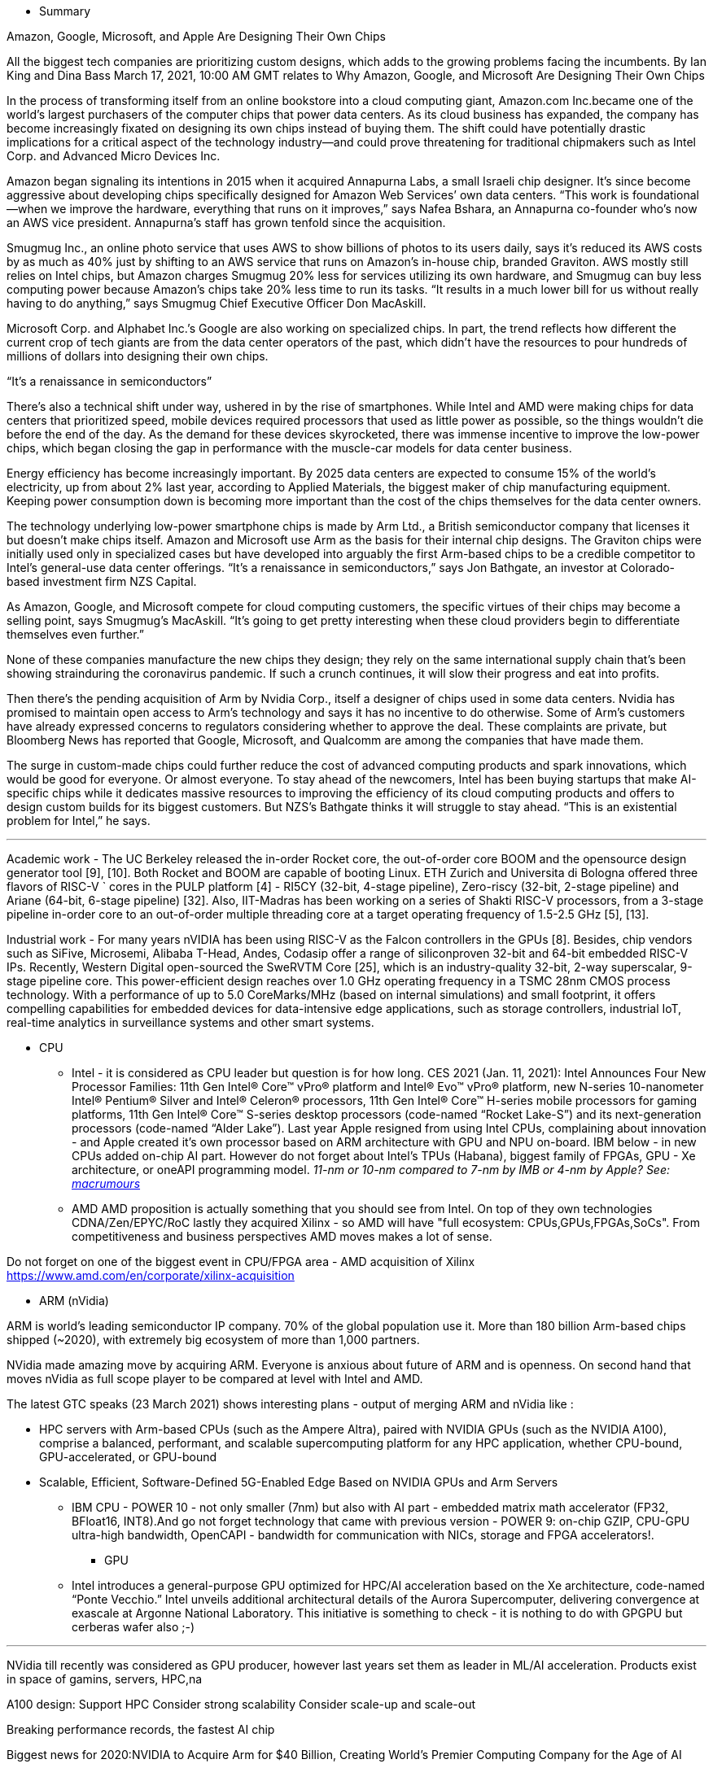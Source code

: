

* Summary



Amazon, Google, Microsoft, and Apple Are Designing Their Own Chips

All the biggest tech companies are prioritizing custom designs, which adds to the growing problems facing the incumbents.
By Ian King and Dina Bass
March 17, 2021, 10:00 AM GMT
relates to Why Amazon, Google, and Microsoft Are Designing Their Own Chips

In the process of transforming itself from an online bookstore into a cloud computing giant, Amazon.com Inc.became one of the world’s largest purchasers of the computer chips that power data centers. As its cloud business has expanded, the company has become increasingly fixated on designing its own chips instead of buying them. The shift could have potentially drastic implications for a critical aspect of the technology industry—and could prove threatening for traditional chipmakers such as Intel Corp. and Advanced Micro Devices Inc.

Amazon began signaling its intentions in 2015 when it acquired Annapurna Labs, a small Israeli chip designer. It’s since become aggressive about developing chips specifically designed for Amazon Web Services’ own data centers. “This work is foundational—when we improve the hardware, everything that runs on it improves,” says Nafea Bshara, an Annapurna co-founder who’s now an AWS vice president. Annapurna’s staff has grown tenfold since the acquisition.

Smugmug Inc., an online photo service that uses AWS to show billions of photos to its users daily, says it’s reduced its AWS costs by as much as 40% just by shifting to an AWS service that runs on Amazon’s in-house chip, branded Graviton. AWS mostly still relies on Intel chips, but Amazon charges Smugmug 20% less for services utilizing its own hardware, and Smugmug can buy less computing power because Amazon’s chips take 20% less time to run its tasks. “It results in a much lower bill for us without really having to do anything,” says Smugmug Chief Executive Officer Don MacAskill.

Microsoft Corp. and Alphabet Inc.’s Google are also working on specialized chips. In part, the trend reflects how different the current crop of tech giants are from the data center operators of the past, which didn’t have the resources to pour hundreds of millions of dollars into designing their own chips.

“It’s a renaissance in semiconductors”

There’s also a technical shift under way, ushered in by the rise of smartphones. While Intel and AMD were making chips for data centers that prioritized speed, mobile devices required processors that used as little power as possible, so the things wouldn’t die before the end of the day. As the demand for these devices skyrocketed, there was immense incentive to improve the low-power chips, which began closing the gap in performance with the muscle-car models for data center business.

Energy efficiency has become increasingly important. By 2025 data centers are expected to consume 15% of the world’s electricity, up from about 2% last year, according to Applied Materials, the biggest maker of chip manufacturing equipment. Keeping power consumption down is becoming more important than the cost of the chips themselves for the data center owners.

The technology underlying low-power smartphone chips is made by Arm Ltd., a British semiconductor company that licenses it but doesn’t make chips itself. Amazon and Microsoft use Arm as the basis for their internal chip designs. The Graviton chips were initially used only in specialized cases but have developed into arguably the first Arm-based chips to be a credible competitor to Intel’s general-use data center offerings. “It’s a renaissance in semiconductors,” says Jon Bathgate, an investor at Colorado-based investment firm NZS Capital.

As Amazon, Google, and Microsoft compete for cloud computing customers, the specific virtues of their chips may become a selling point, says Smugmug’s MacAskill. “It’s going to get pretty interesting when these cloud providers begin to differentiate themselves even further.”

None of these companies manufacture the new chips they design; they rely on the same international supply chain that’s been showing strainduring the coronavirus pandemic. If such a crunch continues, it will slow their progress and eat into profits.

Then there’s the pending acquisition of Arm by Nvidia Corp., itself a designer of chips used in some data centers. Nvidia has promised to maintain open access to Arm’s technology and says it has no incentive to do otherwise. Some of Arm’s customers have already expressed concerns to regulators considering whether to approve the deal. These complaints are private, but Bloomberg News has reported that Google, Microsoft, and Qualcomm are among the companies that have made them.

The surge in custom-made chips could further reduce the cost of advanced computing products and spark innovations, which would be good for everyone. Or almost everyone. To stay ahead of the newcomers, Intel has been buying startups that make AI-specific chips while it dedicates massive resources to improving the efficiency of its cloud computing products and offers to design custom builds for its biggest customers. But NZS’s Bathgate thinks it will struggle to stay ahead. “This is an existential problem for Intel,” he says.






---

Academic work - The UC Berkeley released the in-order
Rocket core, the out-of-order core BOOM and the opensource design generator tool [9], [10]. Both Rocket and
BOOM are capable of booting Linux. ETH Zurich and
Universita di Bologna offered three flavors of RISC-V `
cores in the PULP platform [4] - RI5CY (32-bit, 4-stage
pipeline), Zero-riscy (32-bit, 2-stage pipeline) and Ariane
(64-bit, 6-stage pipeline) [32]. Also, IIT-Madras has been
working on a series of Shakti RISC-V processors, from a
3-stage pipeline in-order core to an out-of-order multiple
threading core at a target operating frequency of 1.5-2.5
GHz [5], [13].

Industrial work - For many years nVIDIA has been
using RISC-V as the Falcon controllers in the GPUs
[8]. Besides, chip vendors such as SiFive, Microsemi,
Alibaba T-Head, Andes, Codasip offer a range of siliconproven 32-bit and 64-bit embedded RISC-V IPs. Recently, Western Digital open-sourced the SweRVTM Core
[25], which is an industry-quality 32-bit, 2-way superscalar, 9-stage pipeline core. This power-efficient design
reaches over 1.0 GHz operating frequency in a TSMC
28nm CMOS process technology. With a performance of
up to 5.0 CoreMarks/MHz (based on internal simulations)
and small footprint, it offers compelling capabilities for
embedded devices for data-intensive edge applications,
such as storage controllers, industrial IoT, real-time analytics in surveillance systems and other smart systems.





** CPU

*** Intel - it is considered as CPU leader but question is for how long. CES 2021 (Jan. 11, 2021): Intel Announces Four New Processor Families: 11th Gen Intel® Core™ vPro® platform and Intel® Evo™ vPro® platform, new N-series 10-nanometer Intel® Pentium® Silver and Intel® Celeron® processors, 11th Gen Intel® Core™ H-series mobile processors for gaming platforms, 11th Gen Intel® Core™ S-series desktop processors (code-named “Rocket Lake-S”) and its next-generation processors (code-named “Alder Lake”).
Last year Apple resigned from using Intel CPUs, complaining about innovation - and Apple created it's own processor based on ARM architecture with GPU and NPU on-board. IBM below - in new CPUs added on-chip AI part.
However do not forget about Intel's TPUs (Habana), biggest family of FPGAs, GPU - Xe architecture, or oneAPI programming model.
_11-nm or 10-nm compared to 7-nm by IMB or 4-nm by Apple? See: link:https://www.macrumors.com/2021/03/30/4nm-chips-for-apple-silicon-macs/[macrumours]_



*** AMD
AMD proposition is actually something that you should see from Intel. On top of they own technologies CDNA/Zen/EPYC/RoC lastly they acquired Xilinx - so AMD will have "full ecosystem: CPUs,GPUs,FPGAs,SoCs". From competitiveness and business perspectives AMD moves makes a lot of sense.

Do not forget on one of the biggest event in CPU/FPGA area - AMD acquisition of Xilinx
https://www.amd.com/en/corporate/xilinx-acquisition



*** ARM (nVidia)

ARM is world’s leading semiconductor IP company. 70% of the global population use it. More than 180 billion Arm-based chips shipped (~2020), with extremely big ecosystem of more than 1,000 partners.

NVidia made amazing move by acquiring ARM. Everyone is anxious about future of ARM and is openness. On second hand that moves nVidia as full scope player to be compared at level with Intel and AMD.

The latest GTC speaks (23 March 2021) shows interesting plans - output of merging ARM and nVidia like :

- HPC servers with Arm-based CPUs (such as the Ampere Altra), paired with NVIDIA GPUs (such as the NVIDIA A100), comprise a balanced, performant, and scalable supercomputing platform for any HPC application, whether CPU-bound, GPU-accelerated, or GPU-bound
- Scalable, Efficient, Software-Defined 5G-Enabled Edge Based on NVIDIA GPUs and Arm Servers



*** IBM CPU - POWER 10 - not only smaller (7nm) but also with AI part - embedded matrix math accelerator (FP32, BFloat16, INT8).And go not forget technology that came with previous version - POWER 9: on-chip GZIP, CPU-GPU ultra-high bandwidth, OpenCAPI - bandwidth for communication with NICs, storage and FPGA accelerators!.





** GPU

*** Intel introduces a general-purpose GPU optimized for HPC/AI acceleration based on the Xe architecture, code-named “Ponte Vecchio.”  Intel unveils additional architectural details of the Aurora Supercomputer, delivering convergence at exascale at Argonne National Laboratory. This initiative is something to check - it is nothing to do with GPGPU but cerberas wafer also ;-)


*** 
NVidia till recently was considered as GPU producer, however last years set them as leader in ML/AI acceleration. Products exist in space of gamins, servers, HPC,na


A100 design:
Support HPC
Consider strong scalability
Consider scale-up and scale-out

Breaking performance records, the fastest AI chip



Biggest news for 2020:NVIDIA to Acquire Arm for $40 Billion, Creating World’s Premier Computing Company for the Age of AI

NVIDIA will expand Arm’s R&D presence in Cambridge, UK, by establishing a world-class AI research and education center, and building an Arm/NVIDIA-powered AI supercomputer for groundbreaking research
NVIDIA will continue Arm’s open-licensing model and customer neutrality and expand Arm’s IP licensing portfolio with NVIDIA technology


Nvidia: A100 strong scalability, scale-out and scale-up design considerations, performance breaks




*** AMD has both Gaming and servers GPU solutions.

16 November 2021 they launched ML/HPC accelerator: AMD Instinct MI100, which obviously they claim is faster and better than nVidia A100.


What is interesting that even AMD doesn't create language like CUDA, but provide HIP:

HIP is a C++ Runtime API and Kernel Language that allows developers to create portable applications for AMD and NVIDIA GPUs from single source code.

Key features include:

- HIP is very thin and has little or no performance impact over coding directly in CUDA mode.
- HIP allows coding in a single-source C++ programming language including features such as templates, C++11 lambdas, classes, namespaces, and more.
- HIP allows developers to use the "best" development environment and tools on each target platform.
- The HIPIFY tools automatically convert source from CUDA to HIP.
- Developers can specialize for the platform (CUDA or AMD) to tune for performance or handle tricky cases.

New projects can be developed directly in the portable HIP C++ language and can run on either NVIDIA or AMD platforms. Additionally, HIP provides porting tools which make it easy to port existing CUDA codes to the HIP layer, with no loss of performance as compared to the original CUDA application. HIP is not intended to be a drop-in replacement for CUDA, and developers should expect to do some manual coding and performance tuning work to complete the port.

more:
link:https://github.com/ROCm-Developer-Tools/HIP[]






** NPU

*** Habana is Intel answer for AI world - dedicated TPU processors group into servers as: Gaudi - training, Goya - inference. On December 1, AWS announced Gaudi-based EC2 Instances with customer availability targeted to first half of 2021.


*** Marvell is rapidly expanding, and from the list of processors, applications they highly focused on telco/RAN/5G, optimizing OPEX and CAPAEX.
The Marvell O-RAN platform solution consists of silicon, software and hardware reference designs spanning the radio unit (RU), distributed unit (DU) and centralized unit (CU) with Ethernet connectivity between these network elements.
This is company that need to be closely look for.


*** nVidia 
In nVidia DPU chapter, I presented BlueField DPU, but there is bigger story behind as this line of HPC solution is called Mellanox.

Mellanox - is older (2019) acquisition of nVidia, and if you look at the speed of integration, you can have high hopes about output on nVidia/ARM merge.

link:https://nvidianews.nvidia.com/news/nvidia-to-acquire-mellanox-for-6-9-billion[]



** FPGA


Xilinx is the inventor of the FPGA, programmable SoCs, and now, the ACAP. Xilinx is de facto leader in FPGA technology both hardware wise and software - where you can create lots of advanced algorithms using C/C++.
Xilinx is _"a must watch"_ in the FPGA connected world, last 2 big innovations are:

- Adaptive compute acceleration platform (ACAP) is a fully software-programmable, heterogeneous compute platform that combines Scalar Engines, Adaptable Engines, and intelligent AI and DSP Engines
- AppStore - that is from monetization perspective - The Xilinx App Store makes it easy to evaluate, purchase, and deploy accelerated applications.

Xilinx is organizing and taking part in multiple events during each year - and most of them are worth attending. At time of polishing this report 24-25 March 2021 there is Xilinx Adapt: Data Center conference: "composable data centers", SmartNIC, real world HPC workloads, AI/Video application acceleration, DB performance, algorithmic trading, and all about acceleration for software & AI developers.


Do not forget that Xilinx ... soon will be AMD:
link:https://www.amd.com/en/press-releases/2020-10-27-amd-to-acquire-xilinx-creating-the-industry-s-high-performance-computing[]


*** Intel® FPGAs offer a wide variety of configurable embedded SRAM, high-speed transceivers, high-speed I/Os, logic blocks, and routing. Built-in intellectual property (IP) combined with outstanding software tools lower FPGA development time, power, and cost: Agilex, Stratix, Arria, Cyclone or full family of eASICs with ready IP cores from Intel and third-party alliance partners.
Intel FPGAs are impressive - that's why if you look for volume FPGA world is divided by Intel ans Xilinx - they both get 90% FPGA solutions, and they both are most advanced.
eASIC family could be interesting alternative for companies that do not have access to developers who can code FPGAs.


*** ColognaGate - proud of "made in Germany", quite good FPGA chip - GateMate - with interesting trend asked by customers -OTP - one time programmable - many customers only want to program the chip once.


** SoC

*** Apple is pushing innovation to it’s limit, other laptop brands should also start pushing our imagination to the limits. With current trend soon we will have laptops that outperform even our current high-end desktop machines.


*** Microsoft or .. AMD again.
The die-shot of the SoC shows us that the AMD APU powering the Xbox Series X will feature Zen 2 and RDNA 2 cores based on TSMC’s 7nm “enhanced” process node, featuring a core clock of 3.8GHz without SMT, reducing to 3.6GHz with SMT on.


** Quantum
*** IBM Quantum computing roadmap look amazing: 2021 - 127-qubit Eagle processor, 2022 - 433-qubit Osprey, 2023 - 1121-qubit Condor


** Manticore
*** Manticore explain that they did not intend to create commercial products that implement the full capacity with 4,096 cores. The purpose has instead been to demonstrate that it is possible to create large sets of RISC-V cores with good and energy-efficient capacity for floating point calculations


** WD
Western Digital just like Seagate  - quite interesting development from storage solutions company - and big influence/contributor to the RISC-V family / opensource.








** Software

*** AMD
Quick summary : ROCm is AMD response to CUDA. It' is so "close" that there is even tool - HIP where you can write program in C++ and decide to which platform should it be compiled - Radeon or CUDA/nVidia.

Need to mention that AMD ROCm is backing up Tensorflow, Caffe2, PyTorch, MlOpen.

Looking for the fact how successful nVidia is in promoting CUDA and having amazing list of available programs/libraries I consider this as another very smart move from AMD side.


*** RISK-V
RISK-V is open source/ open hardware project as-so most of the software esosystem also is opensource - GNU toolchain. Most of the tools are created in colaboration with SiFive.

link:https://info.bluespec.com/explorer-kit[]


*** oneAPI focuses currently on GPUs, compatibility tool which automatically migrates CUDA to DPC (data parallel C++). Feb9, 2021 - oneAPI Data Parallel C++ (DPC++) features are included in the SYCL 2020 final specification, released today by The Khronos Group, an open consortium of industry-leading companies creating advanced interoperability standards. link:https://newsroom.intel.com/articles/oneapi-dpc-features-2020-final-spec/[]


Synopsys
Synplify Pro® FPGA synthesis software is the industry standard for producing high-performance and cost-effective FPGA designs. Synplify software supports the latest VHDL and Verilog language constructs including SystemVerilog and VHDL-2008. The software also supports FPGA architectures from a variety of FPGA vendors, including Altera, Achronix, Lattice, Microsemi and Xilinx, all from a single RTL and constraint source.



Xilinx Vitis is one of the best software on market to write code runnable on FPGAs, and by code I'm talking about C/C++ not HDL/Verilog. I tested that on TIG 100 project (2020) - XGBoost  algorithm, which proved also acceleration of FPGA cards.


SiFive - FreedomStudio
RISC‑V inventors and industry veterans.
The inventors of RISC‑V joined forces with silicon experts bringing a new approach to semiconductors together with decades of industry experience, hundreds of tapeouts and millions of chips shipped.
Freedom Studio is an integrated development environment which can be used to write and
debug software targeting SiFive based processors. Freedom Studio is based on the industry
standard Eclipse platform and is bundled with a pre-built RISC-V GCC Toolchain, OpenOCD,
and the freedom-e-sdk. The freedom-e-sdk is a complete software development kit
targeting SiFive bare metal processors.


AndeSight™ IDE

AndeSight™ has STD, RDS and Lite versions and is an Eclipse-based IDE that provides an efficient way to develop embedded applications for AndesCore™ based SoC. AndeSight™ STD is a full-featured IDE with highly optimized compilers and Linux support. AndeSight™ RDS is based on AndeSight™ STD with additional customization capabilities for customers’ redistribution. AndeSight™ Lite is based on AndeSight™ RDS for with use IoT promotion. If you are FreeStart program licensee, you can check Quick Start Guide and watch demo video on YouTube.


Archonix ACE design tools - delivers multiple products for multiple families of their FPGA. It's quite interesting as most of them are based on other industry standards like:Synplify, VCS, Riviera, ModelSim... This is both -  nice future as is using standards, and interesting example how you can apply those standards to create your own solutions.

Libero® SoC Design Suite offers high productivity with its comprehensive, easy-to-learn, easy-to-adopt development tools for designing with Microsemi's  PolarFire SoC,PolarFire, IGLOO2, SmartFusion2, RTG4, SmartFusion, IGLOO, ProASIC3 and Fusion families.The suite integrates industry standard Synopsys Synplify Pro® synthesis and Mentor Graphics ModelSim® simulation with best-in-class constraints management, Programming & Debug Tools capabilities, and secure production programming support. Same as Archonix.


Lattice software packs are quite big, however investigating for licensing types, there is conclusion that different applications are designed to different chip architectures. This could means that software could be small and _"properly cut"_ however trend is to avoid confusion, and build one SDK pack - like Xilinx. There is strange inconsistency on SDK operating system availability which suggest that some products are not maintained anymore.



Graphcore
Poplar enables direct IPU programming in Python and C++. This is example of trend that I'm really found of - integration of hardware through specific libraries exposed as high level languages to allow wide spread of developer to utilize hardware's power.


Siemens continues existence of ModelSim.
ModelSim can be used independently, or in conjunction with Intel Quartus Prime, Xilinx ISE or Xilinx Vivado.



---

Plans (stuff to watch closely):

* Fungible - Mar 30 - product lunch
* Google - TPU v4 - waiting for more info
* tenstorrent - what will be next moves of new CTO?
* Intel On December 1, AWS announced Gaudi-based EC2 Instances with customer availability targeted to first half of 2021
* Intel oneAPI - worth watching news page - link:https://techdecoded.intel.io/resources/intel-oneapi-news-and-updates/[]

